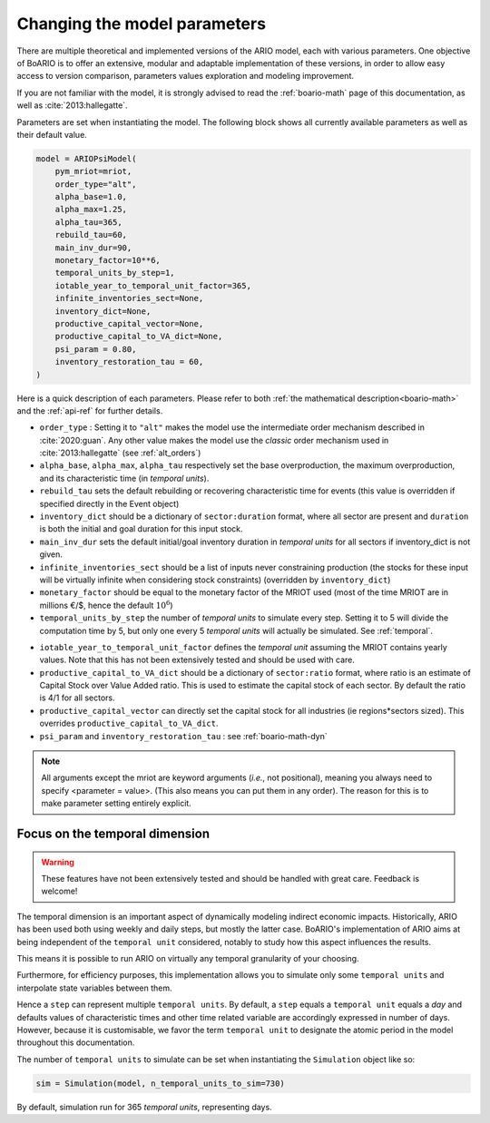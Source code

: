 .. _model_parameters:

Changing the model parameters
__________________________________

There are multiple theoretical and implemented versions of the ARIO model, each
with various parameters. One objective of BoARIO is to offer an extensive,
modular and adaptable implementation of these versions, in order to allow easy
access to version comparison, parameters values exploration and modeling
improvement.

If you are not familiar with the model, it is strongly advised to read the :ref:`boario-math` page of this documentation,
as well as :cite:`2013:hallegatte`.

Parameters are set when instantiating the model. The following block shows all currently available parameters as well as their default value.

.. code:: python

          model = ARIOPsiModel(
              pym_mriot=mriot,
              order_type="alt",
              alpha_base=1.0,
              alpha_max=1.25,
              alpha_tau=365,
              rebuild_tau=60,
              main_inv_dur=90,
              monetary_factor=10**6,
              temporal_units_by_step=1,
              iotable_year_to_temporal_unit_factor=365,
              infinite_inventories_sect=None,
              inventory_dict=None,
              productive_capital_vector=None,
              productive_capital_to_VA_dict=None,
              psi_param = 0.80,
              inventory_restoration_tau = 60,
          )


Here is a quick description of each parameters. Please refer to both :ref:`the mathematical description<boario-math>` and the :ref:`api-ref` for further details.

* ``order_type`` : Setting it to ``"alt"`` makes the model use the intermediate order mechanism described in :cite:`2020:guan`. Any other value makes the model use the `classic` order mechanism used in :cite:`2013:hallegatte` (see :ref:`alt_orders`)

* ``alpha_base``, ``alpha_max``, ``alpha_tau`` respectively set the base overproduction, the maximum overproduction, and its characteristic time (in `temporal units`).

* ``rebuild_tau`` sets the default rebuilding or recovering characteristic time for events (this value is overridden if specified directly in the Event object)

* ``inventory_dict`` should be a dictionary of ``sector:duration`` format, where all sector are present and ``duration`` is both the initial and goal duration for this input stock.

* ``main_inv_dur`` sets the default initial/goal inventory duration in `temporal units` for all sectors if inventory_dict is not given.

* ``infinite_inventories_sect`` should be a list of inputs never constraining production (the stocks for these input will be virtually infinite when considering stock constraints) (overridden by ``inventory_dict``)

* ``monetary_factor`` should be equal to the monetary factor of the MRIOT used (most of the time MRIOT are in millions €/$, hence the default :math:`10^6`)

* ``temporal_units_by_step`` the number of `temporal units` to simulate every step. Setting it to 5 will divide the computation time by 5, but only one every 5 `temporal units` will actually be simulated. See :ref:`temporal`.

.. _year_to_temporal_unit_factor:

* ``iotable_year_to_temporal_unit_factor`` defines the `temporal unit` assuming the MRIOT contains yearly values. Note that this has not been extensively tested and should be used with care.

* ``productive_capital_to_VA_dict`` should be a dictionary of ``sector:ratio`` format, where ratio is an estimate of Capital Stock over Value Added ratio. This is used to estimate the capital stock of each sector. By default the ratio is 4/1 for all sectors.

* ``productive_capital_vector`` can directly set the capital stock for all industries (ie regions*sectors sized). This overrides ``productive_capital_to_VA_dict``.

* ``psi_param`` and ``inventory_restoration_tau`` : see :ref:`boario-math-dyn`

.. note::

   All arguments except the mriot are keyword arguments (`i.e.`, not positional), meaning you always need to specify <parameter = value>.
   (This also means you can put them in any order). The reason for this is to make parameter setting entirely explicit.


.. _temporal:

Focus on the temporal dimension
----------------------------------

.. warning::
   These features have not been extensively tested and should be handled with great care.
   Feedback is welcome!


The temporal dimension is an important aspect of dynamically modeling indirect economic impacts.
Historically, ARIO has been used both using weekly and daily steps, but mostly the latter case.
BoARIO's implementation of ARIO aims at being independent of the ``temporal unit``
considered, notably to study how this aspect influences the results.

This means it is possible to run ARIO on virtually any temporal granularity of your choosing.

Furthermore, for efficiency purposes, this implementation allows you to simulate only some ``temporal units``
and interpolate state variables between them.

Hence a ``step`` can represent multiple ``temporal units``. By default, a ``step`` equals a ``temporal unit`` equals a `day` and
defaults values of characteristic times and other time related variable are accordingly expressed in number of days.
However, because it is customisable, we favor the term ``temporal unit`` to designate the atomic period in the model throughout this documentation.

The number of ``temporal units`` to simulate can be set when instantiating the ``Simulation`` object like so:

.. code:: python

          sim = Simulation(model, n_temporal_units_to_sim=730)

By default, simulation run for 365 `temporal units`, representing days.
